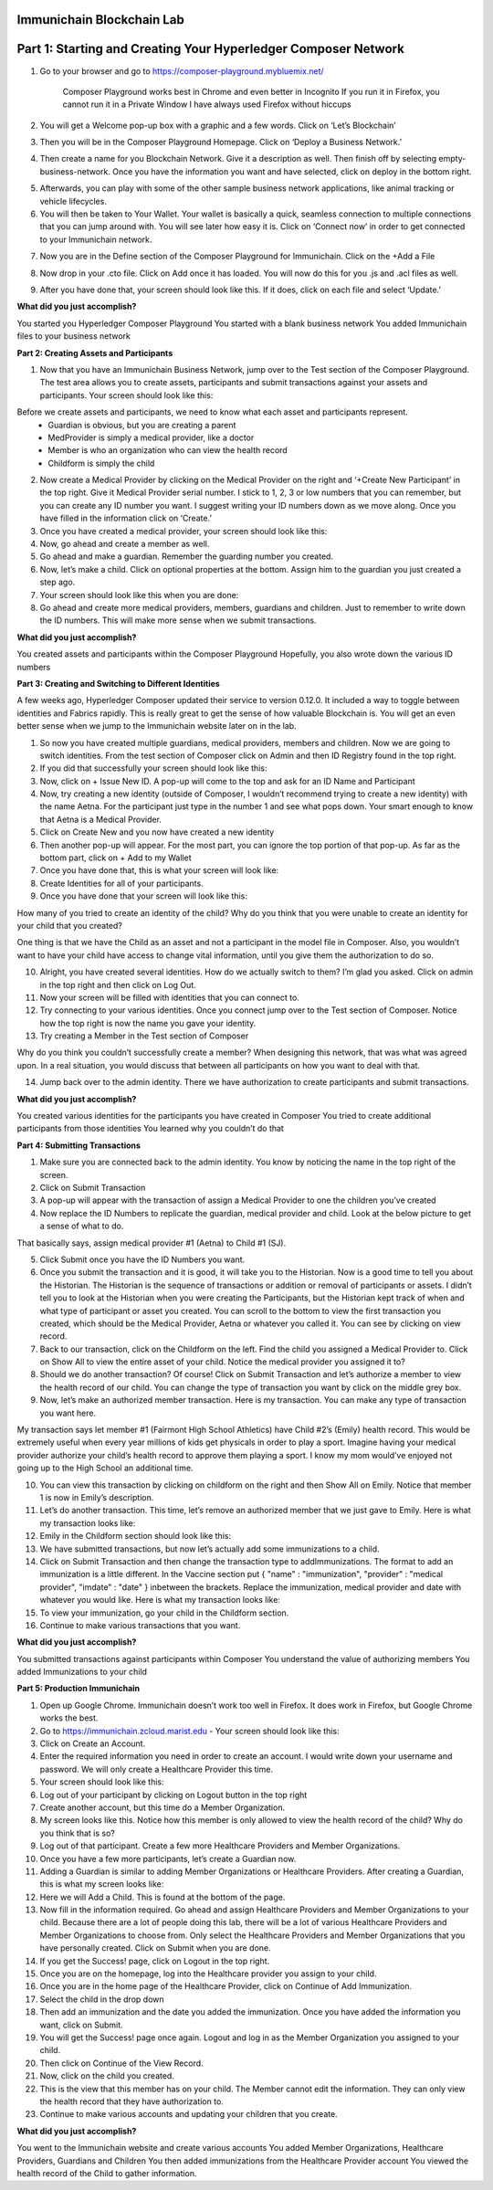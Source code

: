 Immunichain Blockchain Lab
==========================


Part 1: Starting and Creating Your Hyperledger Composer Network
===============================================================

1. Go to your browser and go to https://composer-playground.mybluemix.net/

	Composer Playground works best in Chrome and even better in Incognito 
	If you run it in Firefox, you cannot run it in a Private Window
	I have always used Firefox without hiccups



2. You will get a Welcome pop-up box with a graphic and a few words. Click on ‘Let’s Blockchain’

.. image:: Images/25.png

3. Then you will be in the Composer Playground Homepage. Click on ‘Deploy a Business Network.’

.. image:: Images/26.png

4. Then create a name for you Blockchain Network. Give it a description as well. Then finish off by selecting empty-business-network. Once you have the information you want and have selected, click on deploy in the bottom right. 

.. image:: Images/27.png

5. Afterwards, you can play with some of the other sample business network applications, like animal tracking or vehicle lifecycles. 

6. You will then be taken to Your Wallet. Your wallet is basically a quick, seamless connection to multiple connections that you can jump around with. You will see later how easy it is. Click on ‘Connect now’ in order to get connected to your Immunichain network.

.. image:: Images/28.png

7. Now you are in the Define section of the Composer Playground for Immunichain. Click on the +Add a File

.. image:: Images/29.png

8. Now drop in your .cto file. Click on Add once it has loaded. You will now do this for you .js and .acl files as well. 

.. image:: Images/30.png

9. After you have done that, your screen should look like this. If it does, click on each file and select ‘Update.’

.. image:: Images/31.png

**What did you just accomplish?**

You started you Hyperledger Composer Playground
You started with a blank business network
You added Immunichain files to your business network





















**Part 2: Creating Assets and Participants**

1. Now that you have an Immunichain Business Network, jump over to the Test section of the Composer Playground. The test area allows you to create assets, participants and submit transactions against your assets and participants. Your screen should look like this: 



Before we create assets and participants, we need to know what each asset and participants represent. 
	 - Guardian is obvious, but you are creating a parent
	 - MedProvider is simply a medical provider, like a doctor
	 - Member is who an organization who can view the health record
	 - Childform is simply the child

2. Now create a Medical Provider by clicking on the Medical Provider on the right and ‘+Create New Participant’ in the top right. Give it Medical Provider serial number. I stick to 1, 2, 3 or low numbers that you can remember, but you can create any ID number you want. I suggest writing your ID numbers down as we move along. Once you have filled in the information click on ‘Create.’



3. Once you have created a medical provider, your screen should look like this: 



4. Now, go ahead and create a member as well.



5. Go ahead and make a guardian. Remember the guarding number you created. 



6. Now, let’s make a child. Click on optional properties at the bottom. Assign him to the guardian you just created a step ago. 



7. Your screen should look like this when you are done:



8. Go ahead and create more medical providers, members, guardians and children. Just to remember to write down the ID numbers. This will make more sense when we submit transactions. 


**What did you just accomplish?**

You created assets and participants within the Composer Playground
Hopefully, you also wrote down the various ID numbers



































**Part 3: Creating and Switching to Different Identities** 

A few weeks ago, Hyperledger Composer updated their service to version 0.12.0. It included a way to toggle between identities and Fabrics rapidly. This is really great to get the sense of how valuable Blockchain is. You will get an even better sense when we jump to the Immunichain website later on in the lab. 

1. So now you have created multiple guardians, medical providers, members and children. Now we are going to switch identities. From the test section of Composer click on Admin and then ID Registry found in the top right. 



2. If you did that successfully your screen should look like this: 



3. Now, click on + Issue New ID. A pop-up will come to the top and ask for an ID Name and Participant

4. Now, try creating a new identity (outside of Composer, I wouldn’t recommend trying to create a new identity) with the name Aetna. For the participant just type in the number 1 and see what pops down. Your smart enough to know that Aetna is a Medical Provider. 



5. Click on Create New and you now have created a new identity

6. Then another pop-up will appear. For the most part, you can ignore the top portion of that pop-up. As far as the bottom part, click on + Add to my Wallet



7. Once you have done that, this is what your screen will look like: 



8. Create Identities for all of your participants. 

9. Once you have done that your screen will look like this:



How many of you tried to create an identity of the child? Why do you think that you were unable to create an identity for your child that you created? 

One thing is that we have the Child as an asset and not a participant in the model file in Composer. Also, you wouldn’t want to have your child have access to change vital information, until you give them the authorization to do so. 

10. Alright, you have created several identities. How do we actually switch to them? I’m glad you asked. Click on admin in the top right and then click on Log Out.



11. Now your screen will be filled with identities that you can connect to. 



12. Try connecting to your various identities. Once you connect jump over to the Test section of Composer. Notice how the top right is now the name you gave your identity. 



13. Try creating a Member in the Test section of Composer



Why do you think you couldn’t successfully create a member? When designing this network, that was what was agreed upon. In a real situation, you would discuss that between all participants on how you want to deal with that. 

14. Jump back over to the admin identity. There we have authorization to create participants and submit transactions. 

**What did you just accomplish?**

You created various identities for the participants you have created in Composer 
You tried to create additional participants from those identities
You learned why you couldn’t do that












**Part 4: Submitting Transactions**

1. Make sure you are connected back to the admin identity. You know by noticing the name in the top right of the screen. 



2. Click on Submit Transaction

3. A pop-up will appear with the transaction of assign a Medical Provider to one the children you’ve created



4. Now replace the ID Numbers to replicate the guardian, medical provider and child. Look at the below picture to get a sense of what to do.



That basically says, assign medical provider #1 (Aetna) to Child #1 (SJ).

5. Click Submit once you have the ID Numbers you want.

6. Once you submit the transaction and it is good, it will take you to the Historian. Now is a good time to tell you about the Historian. The Historian is the sequence of transactions or addition or removal of participants or assets. I didn’t tell you to look at the Historian when you were creating the Participants, but the Historian kept track of when and what type of participant or asset you created. You can scroll to the bottom to view the first transaction you created, which should be the Medical Provider, Aetna or whatever you called it. You can see by clicking on view record. 



7. Back to our transaction, click on the Childform on the left. Find the child you assigned a Medical Provider to. Click on Show All to view the entire asset of your child. Notice the medical provider you assigned it to? 



8. Should we do another transaction? Of course! Click on Submit Transaction and let’s authorize a member to view the health record of our child. You can change the type of transaction you want by click on the middle grey box.



9. Now, let’s make an authorized member transaction. Here is my transaction. You can make any type of transaction you want here. 



My transaction says let member #1 (Fairmont High School Athletics) have Child #2’s (Emily) health record. This would be extremely useful when every year millions of kids get physicals in order to play a sport. Imagine having your medical provider authorize your child’s health record to approve them playing a sport. I know my mom would’ve enjoyed not going up to the High School an additional time. 

10. You can view this transaction by clicking on childform on the right and then Show All on Emily. Notice that member 1 is now in Emily’s description. 



11. Let’s do another transaction. This time, let’s remove an authorized member that we just gave to Emily. Here is what my transaction looks like: 



12. Emily in the Childform section should look like this: 



13. We have submitted transactions, but now let’s actually add some immunizations to a child.

14. Click on Submit Transaction and then change the transaction type to addImmunizations. The format to add an immunization is a little different. In the Vaccine section put { "name" : "immunization", "provider" : "medical provider", "imdate" : "date" } inbetween the brackets. Replace the immunization, medical provider and date with whatever you would like. Here is what my transaction looks like: 



15. To view your immunization, go your child in the Childform section.



16. Continue to make various transactions that you want. 

**What did you just accomplish?**

You submitted transactions against participants within Composer
You understand the value of authorizing members 
You added Immunizations to your child


**Part 5: Production Immunichain**

1. Open up Google Chrome. Immunichain doesn’t work too well in Firefox. It does work in Firefox, but Google Chrome works the best. 

2. Go to https://immunichain.zcloud.marist.edu - Your screen should look like this: 



3. Click on Create an Account.

4. Enter the required information you need in order to create an account. I would write down your username and password. We will only create a Healthcare Provider this time.



5. Your screen should look like this: 



6. Log out of your participant by clicking on Logout button in the top right



7. Create another account, but this time do a Member Organization. 



8. My screen looks like this. Notice how this member is only allowed to view the health record of the child? Why do you think that is so?



9. Log out of that participant. Create a few more Healthcare Providers and Member Organizations. 

10. Once you have a few more participants, let’s create a Guardian now. 

11. Adding a Guardian is similar to adding Member Organizations or Healthcare Providers. After creating a Guardian, this is what my screen looks like: 



12. Here we will Add a Child. This is found at the bottom of the page. 



13. Now fill in the information required. Go ahead and assign Healthcare Providers and Member Organizations to your child. Because there are a lot of people doing this lab, there will be a lot of various Healthcare Providers and Member Organizations to choose from. Only select the Healthcare Providers and Member Organizations that you have personally created. Click on Submit when you are done. 



14. If you get the Success! page, click on Logout in the top right. 



15. Once you are on the homepage, log into the Healthcare provider you assign to your child. 



16. Once you are in the home page of the Healthcare Provider, click on Continue of Add Immunization.

17. Select the child in the drop down



18. Then add an immunization and the date you added the immunization. Once you have added the information you want, click on Submit. 



19. You will get the Success! page once again. Logout and log in as the Member Organization you assigned to your child. 



20. Then click on Continue of the View Record. 

21. Now, click on the child you created.



22. This is the view that this member has on your child. The Member cannot edit the information. They can only view the health record that they have authorization to. 



23. Continue to make various accounts and updating your children that you create. 

**What did you just accomplish?**

You went to the Immunichain website and create various accounts
You added Member Organizations, Healthcare Providers, Guardians and Children
You then added immunizations from the Healthcare Provider account
You viewed the health record of the Child to gather information.   


